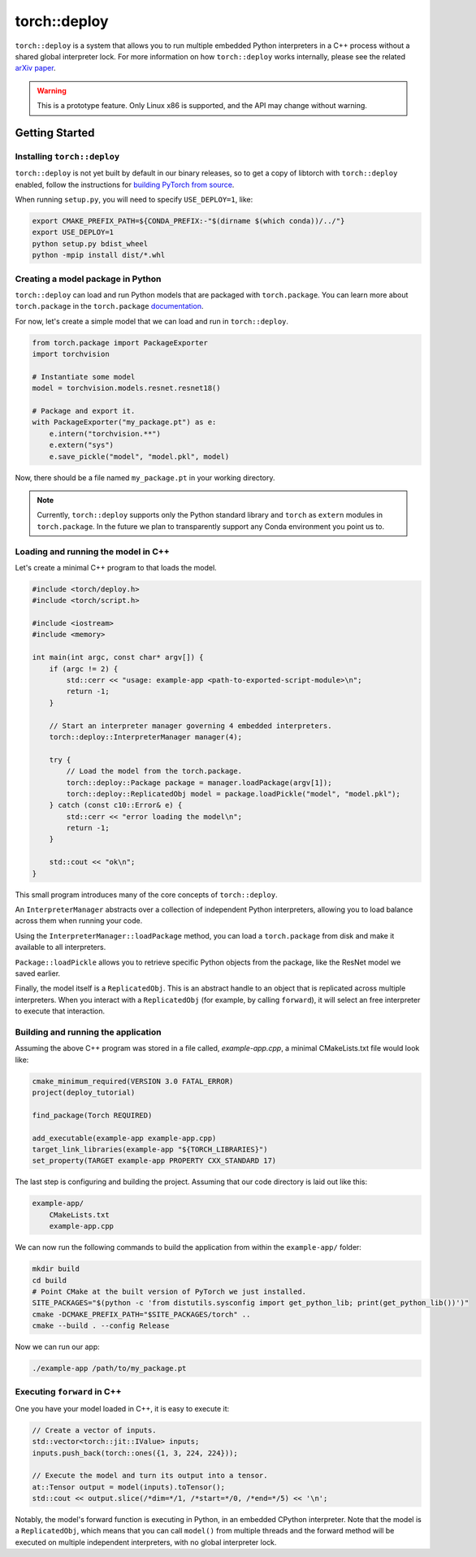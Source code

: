 torch::deploy
=============

``torch::deploy`` is a system that allows you to run multiple embedded Python
interpreters in a C++ process without a shared global interpreter lock. For more
information on how ``torch::deploy`` works internally, please see the related
`arXiv paper <https://arxiv.org/pdf/2104.00254.pdf>`_.


.. warning::

    This is a prototype feature. Only Linux x86 is supported, and the API may
    change without warning.


Getting Started
---------------

Installing ``torch::deploy``
~~~~~~~~~~~~~~~~~~~~~~~~~~~~

``torch::deploy`` is not yet built by default in our binary releases, so to get
a copy of libtorch with ``torch::deploy`` enabled, follow the instructions for
`building PyTorch from source <https://github.com/pytorch/pytorch/#from-source>`_.

When running ``setup.py``, you will need to specify ``USE_DEPLOY=1``, like:

.. code-block:: bash

    export CMAKE_PREFIX_PATH=${CONDA_PREFIX:-"$(dirname $(which conda))/../"}
    export USE_DEPLOY=1
    python setup.py bdist_wheel
    python -mpip install dist/*.whl


Creating a model package in Python
~~~~~~~~~~~~~~~~~~~~~~~~~~~~~~~~~~

``torch::deploy`` can load and run Python models that are packaged with
``torch.package``. You can learn more about ``torch.package`` in the
``torch.package`` `documentation <https://pytorch.org/docs/stable/package.html#tutorials>`_.

For now, let's create a simple model that we can load and run in ``torch::deploy``.

.. code-block:: py

    from torch.package import PackageExporter
    import torchvision

    # Instantiate some model
    model = torchvision.models.resnet.resnet18()

    # Package and export it.
    with PackageExporter("my_package.pt") as e:
        e.intern("torchvision.**")
        e.extern("sys")
        e.save_pickle("model", "model.pkl", model)

Now, there should be a file named ``my_package.pt`` in your working directory.

.. note::

    Currently, ``torch::deploy`` supports only the Python standard library and
    ``torch`` as ``extern`` modules in ``torch.package``. In the future we plan
    to transparently support any Conda environment you point us to.



Loading and running the model in C++
~~~~~~~~~~~~~~~~~~~~~~~~~~~~~~~~~~~~

Let's create a minimal C++ program to that loads the model.

.. code-block:: cpp

    #include <torch/deploy.h>
    #include <torch/script.h>

    #include <iostream>
    #include <memory>

    int main(int argc, const char* argv[]) {
        if (argc != 2) {
            std::cerr << "usage: example-app <path-to-exported-script-module>\n";
            return -1;
        }

        // Start an interpreter manager governing 4 embedded interpreters.
        torch::deploy::InterpreterManager manager(4);

        try {
            // Load the model from the torch.package.
            torch::deploy::Package package = manager.loadPackage(argv[1]);
            torch::deploy::ReplicatedObj model = package.loadPickle("model", "model.pkl");
        } catch (const c10::Error& e) {
            std::cerr << "error loading the model\n";
            return -1;
        }

        std::cout << "ok\n";
    }

This small program introduces many of the core concepts of ``torch::deploy``.

An ``InterpreterManager`` abstracts over a collection of independent Python
interpreters, allowing you to load balance across them when running your code.

Using the ``InterpreterManager::loadPackage`` method, you can load a
``torch.package`` from disk and make it available to all interpreters.

``Package::loadPickle`` allows you to retrieve specific Python objects
from the package, like the ResNet model we saved earlier.

Finally, the model itself is a ``ReplicatedObj``. This is an abstract handle to
an object that is replicated across multiple interpreters. When you interact
with a ``ReplicatedObj`` (for example, by calling ``forward``), it will select
an free interpreter to execute that interaction.


Building and running the application
~~~~~~~~~~~~~~~~~~~~~~~~~~~~~~~~~~~~

Assuming the above C++ program was stored in a file called, `example-app.cpp`, a
minimal CMakeLists.txt file would look like:

.. code-block:: cmake

    cmake_minimum_required(VERSION 3.0 FATAL_ERROR)
    project(deploy_tutorial)

    find_package(Torch REQUIRED)

    add_executable(example-app example-app.cpp)
    target_link_libraries(example-app "${TORCH_LIBRARIES}")
    set_property(TARGET example-app PROPERTY CXX_STANDARD 17)


The last step is configuring and building the project. Assuming that our code
directory is laid out like this:

.. code-block:: none

    example-app/
        CMakeLists.txt
        example-app.cpp

We can now run the following commands to build the application from within the
``example-app/`` folder:

.. code-block:: bash

    mkdir build
    cd build
    # Point CMake at the built version of PyTorch we just installed.
    SITE_PACKAGES="$(python -c 'from distutils.sysconfig import get_python_lib; print(get_python_lib())')"
    cmake -DCMAKE_PREFIX_PATH="$SITE_PACKAGES/torch" ..
    cmake --build . --config Release

Now we can run our app:

.. code-block:: bash

        ./example-app /path/to/my_package.pt


Executing ``forward`` in C++
~~~~~~~~~~~~~~~~~~~~~~~~~~~~

One you have your model loaded in C++, it is easy to execute it:

.. code-block:: cpp

    // Create a vector of inputs.
    std::vector<torch::jit::IValue> inputs;
    inputs.push_back(torch::ones({1, 3, 224, 224}));

    // Execute the model and turn its output into a tensor.
    at::Tensor output = model(inputs).toTensor();
    std::cout << output.slice(/*dim=*/1, /*start=*/0, /*end=*/5) << '\n';

Notably, the model's forward function is executing in Python, in an embedded
CPython interpreter. Note that the model is a ``ReplicatedObj``, which means
that you can call ``model()`` from multiple threads and the forward method will
be executed on multiple independent interpreters, with no global interpreter
lock.
